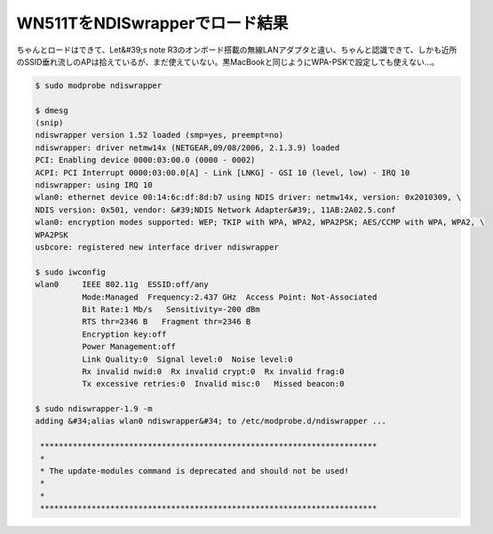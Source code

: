 ﻿WN511TをNDISwrapperでロード結果
################################################


ちゃんとロードはできて、Let&#39;s note R3のオンボード搭載の無線LANアダプタと違い、ちゃんと認識できて、しかも近所のSSID垂れ流しのAPは拾えているが、まだ使えていない。黒MacBookと同じようにWPA-PSKで設定しても使えない…。

.. code-block:: none

   $ sudo modprobe ndiswrapper
   
   $ dmesg
   (snip)
   ndiswrapper version 1.52 loaded (smp=yes, preempt=no)
   ndiswrapper: driver netmw14x (NETGEAR,09/08/2006, 2.1.3.9) loaded
   PCI: Enabling device 0000:03:00.0 (0000 - 0002)
   ACPI: PCI Interrupt 0000:03:00.0[A] - Link [LNKG] - GSI 10 (level, low) - IRQ 10
   ndiswrapper: using IRQ 10
   wlan0: ethernet device 00:14:6c:df:8d:b7 using NDIS driver: netmw14x, version: 0x2010309, \
   NDIS version: 0x501, vendor: &#39;NDIS Network Adapter&#39;, 11AB:2A02.5.conf
   wlan0: encryption modes supported: WEP; TKIP with WPA, WPA2, WPA2PSK; AES/CCMP with WPA, WPA2, \
   WPA2PSK
   usbcore: registered new interface driver ndiswrapper
   
   $ sudo iwconfig 
   wlan0     IEEE 802.11g  ESSID:off/any  
             Mode:Managed  Frequency:2.437 GHz  Access Point: Not-Associated   
             Bit Rate:1 Mb/s   Sensitivity=-200 dBm  
             RTS thr=2346 B   Fragment thr=2346 B   
             Encryption key:off
             Power Management:off
             Link Quality:0  Signal level:0  Noise level:0
             Rx invalid nwid:0  Rx invalid crypt:0  Rx invalid frag:0
             Tx excessive retries:0  Invalid misc:0   Missed beacon:0
   
   $ sudo ndiswrapper-1.9 -m
   adding &#34;alias wlan0 ndiswrapper&#34; to /etc/modprobe.d/ndiswrapper ...
   
    ************************************************************************
    * 
    * The update-modules command is deprecated and should not be used!
    *
    *
    ************************************************************************





.. author:: mkouhei
.. categories:: Debian, network, 
.. tags::


